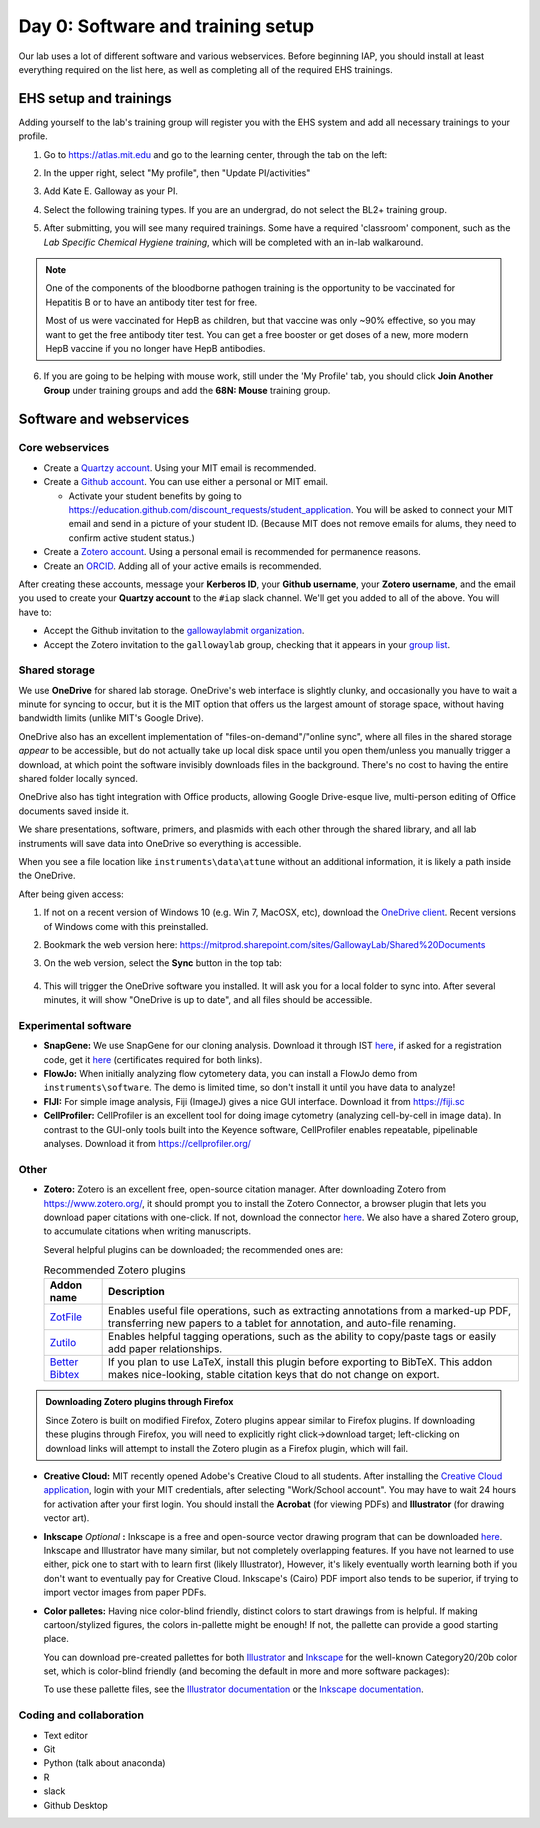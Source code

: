 ===================================
Day 0: Software and training setup
===================================

Our lab uses a lot of different software and various webservices.
Before beginning IAP, you should install at least everything required
on the list here, as well as completing all of the required EHS trainings.

EHS setup and trainings
=======================
Adding yourself to the lab's training group will register you with the
EHS system and add all necessary trainings to your profile.

1. Go to https://atlas.mit.edu and go to the learning center, through the tab
   on the left:

   .. image:: img/atlas_learning_center.png
    :alt: Learning center

2. In the upper right, select "My profile", then "Update PI/activities"
3. Add Kate E. Galloway as your PI.
4. Select the following training types. If you are an undergrad, do not
   select the BL2+ training group.

.. image:: img/atlas_biosafety_training.png
    :alt: Select the BL1/BL2 and BL2+ training categories, plus then
            performing research with human cells.

.. image:: img/atlas_chemical_training.png
    :alt: Select the 'use potentially hazardous chemicals".

.. image:: img/atlas_cryo_training.png
    :alt: Select the "working with cryogenic liquids" training.

5. After submitting, you will see many required trainings. Some have a
   required 'classroom' component, such as the *Lab Specific Chemical Hygiene
   training*, which will be completed with an in-lab walkaround.

.. note::
    One of the components of the bloodborne pathogen training
    is the opportunity to be vaccinated for Hepatitis B or to
    have an antibody titer test for free.

    Most of us were vaccinated for HepB as children, but that
    vaccine was only ~90% effective, so you may want to get
    the free antibody titer test. You can get a free booster
    or get doses of a new, more modern HepB vaccine if you
    no longer have HepB antibodies.

6. If you are going to be helping with mouse work, still under the
   'My Profile' tab, you should click **Join Another Group** under training
   groups and add the **68N: Mouse** training group.

Software and webservices
========================

Core webservices
----------------
* Create a `Quartzy account <https://www.quartzy.com/>`_. Using your MIT email is recommended.
* Create a `Github account <https://github.com/>`_. You can use either a personal or MIT email.

  * Activate your student benefits by going to https://education.github.com/discount_requests/student_application.
    You will be asked to connect your MIT email and send in a picture of your student ID. (Because
    MIT does not remove emails for alums, they need to confirm active student status.)

* Create a `Zotero account <https://www.zotero.org/user/register>`_. Using a personal email is
  recommended for permanence reasons.
* Create an `ORCID <https://orcid.org/register>`_. Adding all of your active emails is recommended.

After creating these accounts, message your **Kerberos ID**, your **Github username**, your **Zotero username**,
and the email you used to create your **Quartzy account** to the ``#iap`` slack channel. We'll get you added to
all of the above. You will have to:

* Accept the Github invitation to the `gallowaylabmit organization <https://github.com/gallowaylabmit>`_.
* Accept the Zotero invitation to the ``gallowaylab`` group,
  checking that it appears in your `group list <https://www.zotero.org/groups/>`_.

Shared storage
--------------
We use **OneDrive** for shared lab storage. OneDrive's web interface is slightly clunky,
and occasionally you have to wait a minute for syncing to occur, but it is the MIT option
that offers us the largest amount of storage space, without having bandwidth limits (unlike MIT's Google Drive).

OneDrive also has an excellent implementation of "files-on-demand"/"online sync", where all
files in the shared storage *appear* to be accessible, but do not actually take up local
disk space until you open them/unless you manually trigger a download, at which point
the software invisibly downloads files in the background. There's no cost to having
the entire shared folder locally synced.

OneDrive also has tight integration with Office products, allowing Google Drive-esque live,
multi-person editing of Office documents saved inside it.

We share presentations, software, primers, and plasmids with each other through the shared
library, and all lab instruments will save data into OneDrive so everything is accessible.

When you see a file location like ``instruments\data\attune`` without an additional information,
it is likely a path inside the OneDrive.

After being given access:

1. If not on a recent version of Windows 10 (e.g. Win 7, MacOSX, etc), download the
   `OneDrive client <https://www.microsoft.com/en-us/microsoft-365/onedrive/download>`_.
   Recent versions of Windows come with this preinstalled.
2. Bookmark the web version here: https://mitprod.sharepoint.com/sites/GallowayLab/Shared%20Documents
3. On the web version, select the **Sync** button in the top tab:

    .. image:: img/onedrive_sync.png
        :alt: The sync button is the fourth button across.

4. This will trigger the OneDrive software you installed. It will ask you for a local folder
   to sync into. After several minutes, it will show "OneDrive is up to date", and all files
   should be accessible.


Experimental software
---------------------
* **SnapGene:** We use SnapGene for our cloning analysis. Download it through IST 
  `here <https://downloads.mit.edu/released/snapgene/vendor-registration.html>`__,
  if asked for a registration code, get it
  `here <http://downloads.mit.edu/released/snapgene/group-name_registration-code.txt>`__
  (certificates required for both links).
* **FlowJo:** When initially analyzing flow cytometery data, you can install a FlowJo demo from ``instruments\software``.
  The demo is limited time, so don't install it until you have data to analyze! 
* **FIJI:** For simple image analysis, Fiji (ImageJ) gives a nice GUI interface. Download it from https://fiji.sc
* **CellProfiler:** CellProfiler is an excellent tool for doing image cytometry (analyzing cell-by-cell in image data).
  In contrast to the GUI-only tools built into the Keyence software, CellProfiler enables repeatable, pipelinable analyses.
  Download it from https://cellprofiler.org/

Other
-----
* **Zotero:** Zotero is an excellent free, open-source citation manager. After downloading Zotero from https://www.zotero.org/,
  it should prompt you to install the Zotero Connector, a browser plugin that lets you download paper citations with one-click.
  If not, download the connector `here <https://www.zotero.org/download/connectors>`__. We also have a shared Zotero group, to
  accumulate citations when writing manuscripts.

  Several helpful plugins can be downloaded; the recommended ones are:

  .. list-table:: Recommended Zotero plugins
    :header-rows: 1
    :width: 100%

    *  - Addon name
       - Description
    *  - `ZotFile <http://zotfile.com/>`__
       - Enables useful file operations, such as extracting annotations from a marked-up PDF,
         transferring new papers to a tablet for annotation, and auto-file renaming.
    *  - `Zutilo <https://github.com/wshanks/Zutilo>`__
       - Enables helpful tagging operations, such as the ability to copy/paste tags or easily add paper relationships.
    *  - `Better Bibtex <https://retorque.re/zotero-better-bibtex/>`__
       - If you plan to use LaTeX, install this plugin before exporting to BibTeX. This addon makes nice-looking,
         stable citation keys that do not change on export.

.. admonition:: Downloading Zotero plugins through Firefox

  Since Zotero is built on modified Firefox, Zotero plugins appear similar to Firefox plugins. If downloading
  these plugins through Firefox, you will need to explicitly right click->download target; left-clicking on download
  links will attempt to install the Zotero plugin as a Firefox plugin, which will fail.
  
* **Creative Cloud:**  MIT recently opened Adobe's Creative Cloud to all students. After installing the
  `Creative Cloud application <https://www.adobe.com/creativecloud/desktop-app.html>`__, login with your MIT credentials,
  after selecting "Work/School account". You may have to wait 24 hours for activation after your first login. You should
  install the **Acrobat** (for viewing PDFs) and **Illustrator** (for drawing vector art).
* **Inkscape** *Optional* **:** Inkscape is a free and open-source vector drawing program that can be downloaded
  `here <https://inkscape.org/release/inkscape-1.0.1/>`__. Inkscape and Illustrator have many similar, but not completely overlapping features.
  If you have not learned to use either, pick one to start with to learn first (likely Illustrator), However, it's likely eventually
  worth learning both if you don't want to eventually pay for Creative Cloud. Inkscape's (Cairo) PDF import also tends to be superior,
  if trying to import vector images from paper PDFs.
* **Color palletes:** Having nice color-blind friendly, distinct colors to start drawings from is helpful.
  If making cartoon/stylized figures, the colors in-pallette might be enough! If not, the pallette can provide
  a good starting place.

  You can download pre-created pallettes for both `Illustrator <../../_static/iap_files/cat20_colors.ase>`__
  and `Inkscape <../../_static/iap_files/cat20_colors.gpl>`__
  for the well-known Category20/20b color set, which is color-blind friendly (and becoming the default in more and more
  software packages):

  .. image:: img/illustrator_swatches.png
    :align: center
  
  To use these pallette files, see the `Illustrator documentation <https://helpx.adobe.com/illustrator/using/using-creating-swatches.html#share_swatches_between_applications>`__
  or the `Inkscape documentation <https://inkscape-manuals.readthedocs.io/en/latest/palette.html>`__.


Coding and collaboration
------------------------
* Text editor
* Git
* Python (talk about anaconda)
* R
* slack
* Github Desktop